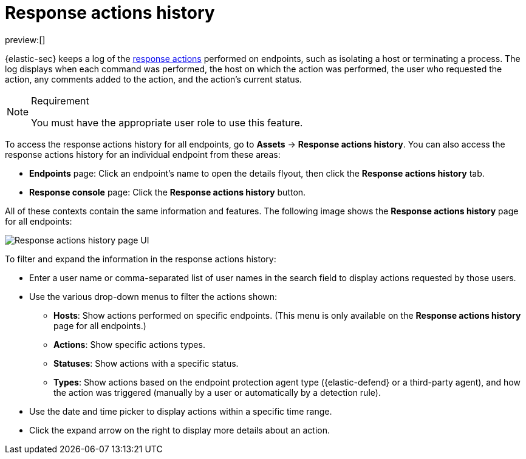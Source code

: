 [[security-response-actions-history]]
= Response actions history

:description: The response actions history log keeps a record of actions taken on endpoints.
:keywords: serverless, security, defend, reference, manage

preview:[]

{elastic-sec} keeps a log of the <<security-response-actions,response actions>> performed on endpoints, such as isolating a host or terminating a process. The log displays when each command was performed, the host on which the action was performed, the user who requested the action, any comments added to the action, and the action's current status.

.Requirement
[NOTE]
====
You must have the appropriate user role to use this feature.

// Placeholder statement until we know which specific roles are required. Classic statement below for reference.

// You must have the **Response Actions History** <DocLink slug="/serverless/security/endpoint-management-req">privilege</DocLink> to access this feature.
====

To access the response actions history for all endpoints, go to **Assets** → **Response actions history**. You can also access the response actions history for an individual endpoint from these areas:

* **Endpoints** page: Click an endpoint's name to open the details flyout, then click the **Response actions history** tab.
* **Response console** page: Click the **Response actions history** button.

All of these contexts contain the same information and features. The following image shows the **Response actions history** page for all endpoints:

[role="screenshot"]
image::images/response-actions-history/-management-admin-response-actions-history-page.png[Response actions history page UI]

To filter and expand the information in the response actions history:

* Enter a user name or comma-separated list of user names in the search field to display actions requested by those users.
* Use the various drop-down menus to filter the actions shown:
+
** **Hosts**: Show actions performed on specific endpoints. (This menu is only available on the **Response actions history** page for all endpoints.)
** **Actions**: Show specific actions types.
** **Statuses**: Show actions with a specific status.
** **Types**: Show actions based on the endpoint protection agent type ({elastic-defend} or a third-party agent), and how the action was triggered (manually by a user or automatically by a detection rule).
* Use the date and time picker to display actions within a specific time range.
* Click the expand arrow on the right to display more details about an action.
